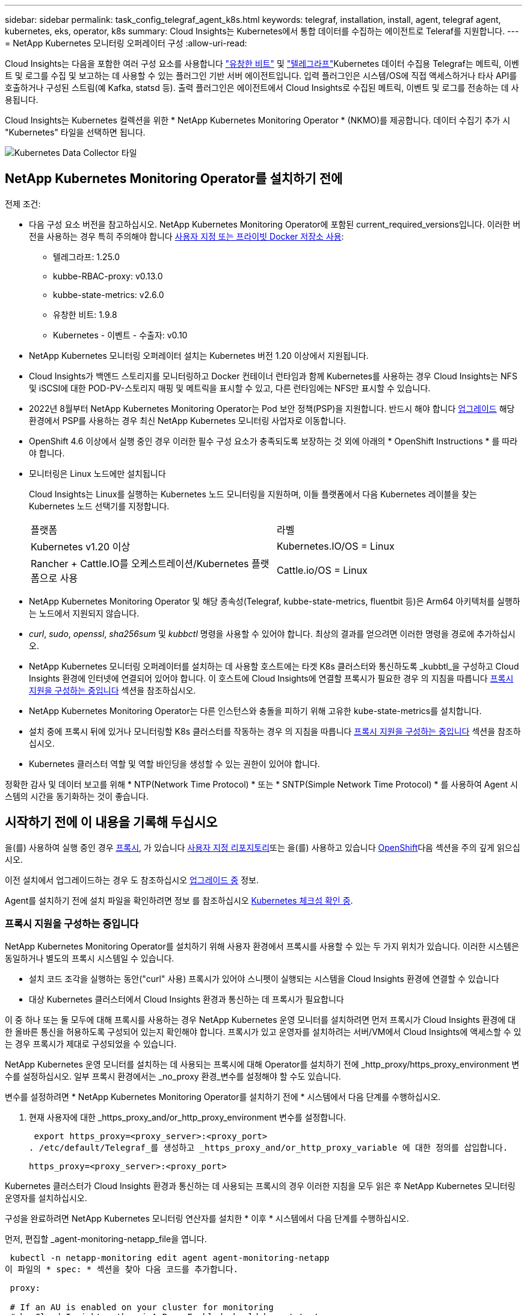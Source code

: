 ---
sidebar: sidebar 
permalink: task_config_telegraf_agent_k8s.html 
keywords: telegraf, installation, install, agent, telegraf agent, kubernetes, eks, operator, k8s 
summary: Cloud Insights는 Kubernetes에서 통합 데이터를 수집하는 에이전트로 Teleraf를 지원합니다. 
---
= NetApp Kubernetes 모니터링 오퍼레이터 구성
:allow-uri-read: 


[role="lead"]
Cloud Insights는 다음을 포함한 여러 구성 요소를 사용합니다 link:https://docs.fluentbit.io/manual["유창한 비트"] 및 link:https://docs.influxdata.com/telegraf/["텔레그라프"]Kubernetes 데이터 수집용 Telegraf는 메트릭, 이벤트 및 로그를 수집 및 보고하는 데 사용할 수 있는 플러그인 기반 서버 에이전트입니다. 입력 플러그인은 시스템/OS에 직접 액세스하거나 타사 API를 호출하거나 구성된 스트림(예 Kafka, statsd 등). 출력 플러그인은 에이전트에서 Cloud Insights로 수집된 메트릭, 이벤트 및 로그를 전송하는 데 사용됩니다.


toc::[]
Cloud Insights는 Kubernetes 컬렉션을 위한 * NetApp Kubernetes Monitoring Operator * (NKMO)를 제공합니다. 데이터 수집기 추가 시 "Kubernetes" 타일을 선택하면 됩니다.

image:kubernetes_tile.png["Kubernetes Data Collector 타일"]



== NetApp Kubernetes Monitoring Operator를 설치하기 전에

[[nkmoversion]]
.전제 조건:
* 다음 구성 요소 버전을 참고하십시오. NetApp Kubernetes Monitoring Operator에 포함된 current_required_versions입니다. 이러한 버전을 사용하는 경우 특히 주의해야 합니다 <<using-a-custom-or-private-docker-repository,사용자 지정 또는 프라이빗 Docker 저장소 사용>>:
+
** 텔레그라프: 1.25.0
** kubbe-RBAC-proxy: v0.13.0
** kubbe-state-metrics: v2.6.0
** 유창한 비트: 1.9.8
** Kubernetes - 이벤트 - 수출자: v0.10


* NetApp Kubernetes 모니터링 오퍼레이터 설치는 Kubernetes 버전 1.20 이상에서 지원됩니다.
* Cloud Insights가 백엔드 스토리지를 모니터링하고 Docker 컨테이너 런타임과 함께 Kubernetes를 사용하는 경우 Cloud Insights는 NFS 및 iSCSI에 대한 POD-PV-스토리지 매핑 및 메트릭을 표시할 수 있고, 다른 런타임에는 NFS만 표시할 수 있습니다.
* 2022년 8월부터 NetApp Kubernetes Monitoring Operator는 Pod 보안 정책(PSP)을 지원합니다. 반드시 해야 합니다 <<업그레이드 중,업그레이드>> 해당 환경에서 PSP를 사용하는 경우 최신 NetApp Kubernetes 모니터링 사업자로 이동합니다.
* OpenShift 4.6 이상에서 실행 중인 경우 이러한 필수 구성 요소가 충족되도록 보장하는 것 외에 아래의 * OpenShift Instructions * 를 따라야 합니다.
* 모니터링은 Linux 노드에만 설치됩니다
+
Cloud Insights는 Linux를 실행하는 Kubernetes 노드 모니터링을 지원하며, 이들 플랫폼에서 다음 Kubernetes 레이블을 찾는 Kubernetes 노드 선택기를 지정합니다.

+
|===


| 플랫폼 | 라벨 


| Kubernetes v1.20 이상 | Kubernetes.IO/OS = Linux 


| Rancher + Cattle.IO를 오케스트레이션/Kubernetes 플랫폼으로 사용 | Cattle.io/OS = Linux 
|===
* NetApp Kubernetes Monitoring Operator 및 해당 종속성(Telegraf, kubbe-state-metrics, fluentbit 등)은 Arm64 아키텍처를 실행하는 노드에서 지원되지 않습니다.
* _curl_, _sudo_, _openssl_, _sha256sum_ 및 _kubbctl_ 명령을 사용할 수 있어야 합니다. 최상의 결과를 얻으려면 이러한 명령을 경로에 추가하십시오.
* NetApp Kubernetes 모니터링 오퍼레이터를 설치하는 데 사용할 호스트에는 타겟 K8s 클러스터와 통신하도록 _kubbtl_을 구성하고 Cloud Insights 환경에 인터넷에 연결되어 있어야 합니다. 이 호스트에 Cloud Insights에 연결할 프록시가 필요한 경우 의 지침을 따릅니다 <<configuring-proxy-support,프록시 지원을 구성하는 중입니다>> 섹션을 참조하십시오.
* NetApp Kubernetes Monitoring Operator는 다른 인스턴스와 충돌을 피하기 위해 고유한 kube-state-metrics를 설치합니다.
* 설치 중에 프록시 뒤에 있거나 모니터링할 K8s 클러스터를 작동하는 경우 의 지침을 따릅니다 <<configuring-proxy-support,프록시 지원을 구성하는 중입니다>> 섹션을 참조하십시오.
* Kubernetes 클러스터 역할 및 역할 바인딩을 생성할 수 있는 권한이 있어야 합니다.


정확한 감사 및 데이터 보고를 위해 * NTP(Network Time Protocol) * 또는 * SNTP(Simple Network Time Protocol) * 를 사용하여 Agent 시스템의 시간을 동기화하는 것이 좋습니다.



== 시작하기 전에 이 내용을 기록해 두십시오

을(를) 사용하여 실행 중인 경우 <<configuring-proxy-support,프록시>>, 가 있습니다 <<using-a-custom-or-private-docker-repository,사용자 지정 리포지토리>>또는 을(를) 사용하고 있습니다 <<openshift-instructions,OpenShift>>다음 섹션을 주의 깊게 읽으십시오.

이전 설치에서 업그레이드하는 경우 도 참조하십시오 <<업그레이드 중,업그레이드 중>> 정보.

Agent를 설치하기 전에 설치 파일을 확인하려면 정보 를 참조하십시오 <<verifying-kubernetes-checksums,Kubernetes 체크섬 확인 중>>.



=== 프록시 지원을 구성하는 중입니다

NetApp Kubernetes Monitoring Operator를 설치하기 위해 사용자 환경에서 프록시를 사용할 수 있는 두 가지 위치가 있습니다. 이러한 시스템은 동일하거나 별도의 프록시 시스템일 수 있습니다.

* 설치 코드 조각을 실행하는 동안("curl" 사용) 프록시가 있어야 스니펫이 실행되는 시스템을 Cloud Insights 환경에 연결할 수 있습니다
* 대상 Kubernetes 클러스터에서 Cloud Insights 환경과 통신하는 데 프록시가 필요합니다


이 중 하나 또는 둘 모두에 대해 프록시를 사용하는 경우 NetApp Kubernetes 운영 모니터를 설치하려면 먼저 프록시가 Cloud Insights 환경에 대한 올바른 통신을 허용하도록 구성되어 있는지 확인해야 합니다. 프록시가 있고 운영자를 설치하려는 서버/VM에서 Cloud Insights에 액세스할 수 있는 경우 프록시가 제대로 구성되었을 수 있습니다.

NetApp Kubernetes 운영 모니터를 설치하는 데 사용되는 프록시에 대해 Operator를 설치하기 전에 _http_proxy/https_proxy_environment 변수를 설정하십시오. 일부 프록시 환경에서는 _no_proxy 환경_변수를 설정해야 할 수도 있습니다.

변수를 설정하려면 * NetApp Kubernetes Monitoring Operator를 설치하기 전에 * 시스템에서 다음 단계를 수행하십시오.

. 현재 사용자에 대한 _https_proxy_and/or_http_proxy_environment 변수를 설정합니다.
+
 export https_proxy=<proxy_server>:<proxy_port>
. /etc/default/Telegraf_를 생성하고 _https_proxy_and/or_http_proxy_variable 에 대한 정의를 삽입합니다.
+
 https_proxy=<proxy_server>:<proxy_port>


Kubernetes 클러스터가 Cloud Insights 환경과 통신하는 데 사용되는 프록시의 경우 이러한 지침을 모두 읽은 후 NetApp Kubernetes 모니터링 운영자를 설치하십시오.

구성을 완료하려면 NetApp Kubernetes 모니터링 연산자를 설치한 * 이후 * 시스템에서 다음 단계를 수행하십시오.

먼저, 편집할 _agent-monitoring-netapp_file을 엽니다.

 kubectl -n netapp-monitoring edit agent agent-monitoring-netapp
이 파일의 * spec: * 섹션을 찾아 다음 코드를 추가합니다.

[listing]
----
 proxy:

 # If an AU is enabled on your cluster for monitoring
 # by Cloud Insights, then isAuProxyEnabled should be set to true:
  isAuProxyEnabled: <true or false>

 # If your Operator install is behind a corporate proxy,
 # isTelegrafProxyEnabled should be set to true:
  isTelegrafProxyEnabled: <true or false>

 # If LOGS_COLLECTION is enabled on your cluster for monitoring
 # by CI, then isFluentbitProxyEnabled should be set to true:
  isFluentbitProxyEnabled: <true or false>

 # Set the following values according to your proxy login:
  password: <password for proxy, optional>
  port: <port for proxy>
  server: <server for proxy>
  username: <username for proxy, optional

 # In the noProxy section, enter a comma-separated list of
 # IP addresses and/or resolvable hostnames that should bypass
 # the proxy:
  noProxy: <comma separated list>
----


=== 사용자 지정 또는 프라이빗 Docker 저장소 사용

기본적으로 NetApp Kubernetes Monitoring Operator config는 공용 레지스트리에서 컨테이너 이미지를 가져옵니다. Kubernetes 클러스터를 모니터링 타겟으로 사용하는 경우, 또한 맞춤형 또는 프라이빗 Docker 저장소 또는 컨테이너 레지스트리에서 컨테이너 이미지만 풀도록 클러스터를 구성한 경우, 필요한 명령을 실행할 수 있도록 NetApp Kubernetes Monitoring Operator가 필요로 하는 컨테이너에 대한 액세스를 구성해야 합니다.

다음 지침에 따라 레지스트리에서 컨테이너 이미지를 사전 배치하고 NetApp Kubernetes Monitoring Operator config를 변경하여 이러한 이미지에 액세스하십시오. 선택한 설치 네임스페이스가 "NetApp 모니터링"의 기본 네임스페이스와 다른 경우 다음 명령으로 대체할 수 있습니다.

. Docker 암호 확인:
+
 kubectl -n netapp-monitoring get secret docker -o yaml
. 위 명령의 출력에서 _.dockerconfigjson:_의 값을 복사/붙여 넣습니다.
. Docker 암호 해독:
+
 echo <paste from _.dockerconfigjson:_ output above> | base64 -d


이 출력 내용은 다음과 같은 JSON 형식으로 표시됩니다.

....
{ "auths":
  {"docker.<cluster>.cloudinsights.netapp.com" :
    {"username":"<tenant id>",
     "password":"<password which is the CI API token>",
     "auth"    :"<encoded username:password basic auth token. This is internal to docker>"}
  }
}
....
Docker 리포지토리에 로그인합니다.

....
docker login docker.<cluster>.cloudinsights.netapp.com (from step #2) -u <username from step #2>
password: <password from docker secret step above>
....
Cloud Insights에서 운영자 Docker 이미지를 가져옵니다. NetApp-monitoring_version 번호가 최신 버전인지 확인합니다.

 docker pull docker.<cluster>.cloudinsights.netapp.com/netapp-monitoring:<version>
다음 명령을 사용하여 _NetApp-모니터링_<버전> 필드를 찾으십시오.

 kubectl -n netapp-monitoring describe deployment monitoring-operator | grep -i "image:" |grep netapp-monitoring
회사 정책에 따라 운영 Docker 이미지를 프라이빗/로컬/엔터프라이즈 Docker 저장소로 밀어 넣습니다.

모든 오픈 소스 종속성을 전용 Docker 레지스트리에 다운로드합니다. 다음 오픈 소스 이미지를 다운로드해야 합니다. 를 참조하십시오 <<before-installing-the-netapp-kubernetes-monitoring-operator,필수 구성 요소>> 위의 섹션에서 이러한 구성 요소의 최신 버전을 확인하십시오.

....
docker pull docker.<cluster>.cloudinsights.netapp.com/telegraf:<telegraf version>
docker pull docker.<cluster>.cloudinsights.netapp.com/kube-rbac-proxy:<kube-rbac-proxy version>
docker pull docker.<cluster>.cloudinsights.netapp.com/kube-state-metrics:<kube-state-metrics version>
....
Fluent-bit가 활성화된 경우 다음 정보도 다운로드하십시오.

....
docker pull docker.<cluster>.cloudinsights.netapp.com/fluent-bit:<fluent-bit version>
docker pull docker.<cluster>.cloudinsights.netapp.com/kubernetes-event-exporter:<kubernetes-event-exporter version>
....
모니터링 운영자 구축을 편집하고 새로운 Docker 저장소 위치를 사용하도록 모든 이미지 참조를 수정합니다.

....
image: <docker repo of the enterprise/corp docker repo>/kube-rbac-proxy:<kube-rbac-proxy version>
image: <docker repo of the enterprise/corp docker repo>/netapp-monitoring:<version>
....
새 Docker 저장소 위치를 반영하도록 에이전트 CR을 편집합니다.

 kubectl -n netapp-monitoring edit agent agent-monitoring-netapp
....
docker-repo: <docker repo of the enterprise/corp docker repo>
dockerRepoSecret: <optional: name of the docker secret of enterprise/corp docker repo, this secret should be already created on the k8s cluster in the same namespace>
....
spec:_ 섹션에서 다음과 같이 변경합니다.

....
spec:
  telegraf:
    - name: ksm
      substitutions:
        - key: k8s.gcr.io
          value: <same as "docker-repo" field above>
....


=== OpenShift 지침

OpenShift 4.6 이상에서 실행 중인 경우 "권한 모드" 설정을 변경해야 합니다. 다음 명령을 실행하여 편집할 에이전트를 엽니다. "NetApp-monitoring" 이외의 네임스페이스를 사용하는 경우 명령줄에서 해당 네임스페이스를 지정합니다.

 kubectl edit agent agent-monitoring-netapp -n netapp-monitoring
파일에서 _privileged-mode:false_to_privileged-mode:true_를 변경합니다

OpenShift는 일부 Kubernetes 구성 요소에 대한 액세스를 차단할 수 있는 수준 높은 보안을 구현할 수 있습니다.



== NetApp Kubernetes Monitoring Operator 설치

image:NKMO_Install_Instructions.png["작업자 기반 설치"]

.Kubernetes에 NetApp Kubernetes Monitoring Operator Agent를 설치하는 단계:
. 고유한 클러스터 이름 및 네임스페이스를 입력합니다. 있는 경우 <<업그레이드 중,업그레이드 중>> 스크립트 기반 에이전트 또는 이전 Kubernetes Operator에서 동일한 클러스터 이름 및 네임스페이스를 사용합니다.
. 이러한 정보를 입력하면 Agent Installer 스니펫을 복사할 수 있습니다
. 이 분절을 클립보드에 복사하려면 버튼을 클릭합니다.
. 스니펫을 _bash_window에 붙여 넣고 실행합니다. 스니펫에는 고유한 키가 있으며 24시간 동안 유효합니다.
. 설치가 자동으로 진행됩니다. 완료되면 _COMPLETE Setup_ 단추를 클릭합니다.



NOTE: 설치가 완료되지 않았습니다 <<configuring-proxy-support,프록시를 구성합니다>>.


NOTE: 사용자 지정 리포지토리가 있는 경우 의 지침을 따라야 합니다 <<using-a-custom-or-private-docker-repository,사용자 지정/프라이빗 Docker 저장소 사용>>.



== 업그레이드 중


NOTE: 이전에 스크립트 기반 에이전트를 설치한 경우, NetApp Kubernetes 모니터링 사업자로 _반드시_업그레이드해야 합니다.



=== 스크립트 기반 에이전트에서 NetApp Kubernetes 모니터링 사업자로 업그레이드

Telegraf 에이전트를 업그레이드하려면 다음을 수행합니다.

. Cloud Insights에서 인식하는 클러스터 이름을 기록해 둡니다. 다음 명령을 실행하여 클러스터 이름을 볼 수 있습니다. 네임스페이스가 기본값(_CI-MONITING_)이 아닌 경우 적절한 네임스페이스를 대체합니다.
+
 kubectl -n ci-monitoring get cm telegraf-conf -o jsonpath='{.data}' |grep "kubernetes_cluster ="


. K8s 운영자 기반 모니터링 솔루션을 설치할 때 사용할 K8s 클러스터 이름을 저장하여 데이터 연속성을 보장합니다.
+
CI에서 K8s 클러스터의 이름을 잊은 경우 다음 명령줄을 사용하여 저장된 구성에서 추출할 수 있습니다.

+
 cat /tmp/telegraf-configs.yaml | grep kubernetes_cluster | head -2
. 스크립트 기반 모니터링을 제거합니다
+
Kubernetes에서 스크립트 기반 에이전트를 제거하려면 다음을 수행합니다.

+
모니터링 네임스페이스를 Telegraf 전용으로 사용하는 경우:

+
 kubectl --namespace ci-monitoring delete ds,rs,cm,sa,clusterrole,clusterrolebinding -l app=ci-telegraf
+
 kubectl delete ns ci-monitoring
+
모니터링 네임스페이스를 Telegraf(전신) 외에 다른 용도로 사용하는 경우:

+
 kubectl --namespace ci-monitoring delete ds,rs,cm,sa,clusterrole,clusterrolebinding -l app=ci-telegraf
. <<installing-the-netapp-kubernetes-monitoring-operator,설치합니다>> 현재 작동자. 위의 1단계에서 기록한 것과 동일한 클러스터 이름을 사용해야 합니다.




=== 최신 NetApp Kubernetes 모니터링 사업자로 업그레이드

Operator 기반 설치 업그레이드의 경우 다음 명령을 실행합니다.

* Cloud Insights에서 인식하는 클러스터 이름을 기록해 둡니다. 다음 명령을 실행하여 클러스터 이름을 볼 수 있습니다. 네임스페이스가 기본값(_NetApp-monitoring_)이 아닌 경우 적절한 네임스페이스로 대체합니다.
+
 kubectl -n netapp-monitoring get agent -o jsonpath='{.items[0].spec.cluster-name}'


<<to-remove-the-netapp-kubernetes-monitoring-operator,설치 제거>> 현재 작동자.

<<installing-the-netapp-kubernetes-monitoring-operator,설치합니다>> 최신 운영자. 사용자 지정 리포를 설정한 경우 동일한 클러스터 이름을 사용하고 새 컨테이너 이미지를 풀었는지 확인합니다.



== NetApp Kubernetes Monitoring Operator를 중지하고 시작합니다

NetApp Kubernetes Monitoring Operator를 중지하려면 다음을 수행합니다.

 kubectl -n netapp-monitoring scale deploy monitoring-operator --replicas=0
NetApp Kubernetes Monitoring Operator를 시작하려면 다음을 수행합니다.

 kubectl -n netapp-monitoring scale deploy monitoring-operator --replicas=1


== 제거 중


NOTE: 이전에 설치된 스크립트 기반 Kubernetes 에이전트에서 을 실행 중인 경우, 반드시 다음을 수행해야 합니다 <<업그레이드 중,업그레이드>> NetApp Kubernetes 모니터링 사업자로 이동합니다.



=== 더 이상 사용되지 않는 스크립트 기반 에이전트를 제거합니다

이러한 명령은 기본 네임스페이스 "CI-모니터링"을 사용합니다. 고유한 네임스페이스를 설정한 경우 이러한 네임스페이스 및 모든 후속 명령 및 파일로 대체합니다.

Kubernetes에서 스크립트 기반 에이전트를 제거하려면(예: NetApp Kubernetes Monitoring Operator로 업그레이드할 때) 다음을 수행합니다.

모니터링 네임스페이스를 Telegraf 전용으로 사용하는 경우:

 kubectl --namespace ci-monitoring delete ds,rs,cm,sa,clusterrole,clusterrolebinding -l app=ci-telegraf
 kubectl delete ns ci-monitoring
모니터링 네임스페이스를 Telegraf(전신) 외에 다른 용도로 사용하는 경우:

 kubectl --namespace ci-monitoring delete ds,rs,cm,sa,clusterrole,clusterrolebinding -l app=ci-telegraf


=== NetApp Kubernetes Monitoring Operator를 제거하려면 다음을 수행합니다

NetApp Kubernetes Monitoring Operator의 기본 네임스페이스는 "NetApp 모니터링"입니다. 고유한 네임스페이스를 설정한 경우 이러한 네임스페이스 및 모든 후속 명령 및 파일로 대체합니다.

다음 명령을 사용하여 모니터링 연산자의 최신 버전을 제거할 수 있습니다.

....
kubectl delete agent -A -l installed-by=nkmo-<name-space>
kubectl delete ns,clusterrole,clusterrolebinding,crd -l installed-by=nkmo-<name-space>
....
첫 번째 명령이 "리소스를 찾을 수 없음"을 반환하면 다음 지침에 따라 모니터링 연산자의 이전 버전을 제거합니다.

다음 명령을 순서대로 실행합니다. 현재 설치에 따라 이러한 명령 중 일부는 '개체를 찾을 수 없음' 메시지를 반환할 수 있습니다. 이러한 메시지는 무시해도 됩니다.

....
kubectl -n <NAMESPACE> delete agent agent-monitoring-netapp
kubectl delete crd agents.monitoring.netapp.com
kubectl -n <NAMESPACE> delete role agent-leader-election-role
kubectl delete clusterrole agent-manager-role agent-proxy-role agent-metrics-reader <NAMESPACE>-agent-manager-role <NAMESPACE>-agent-proxy-role <NAMESPACE>-cluster-role-privileged
kubectl delete clusterrolebinding agent-manager-rolebinding agent-proxy-rolebinding agent-cluster-admin-rolebinding <NAMESPACE>-agent-manager-rolebinding <NAMESPACE>-agent-proxy-rolebinding <NAMESPACE>-cluster-role-binding-privileged
kubectl delete <NAMESPACE>-psp-nkmo
kubectl delete ns <NAMESPACE>
....
스크립트 기반 Telegraf 설치를 위해 보안 컨텍스트 제약 조건을 이전에 수동으로 만든 경우:

 kubectl delete scc telegraf-hostaccess


== Kube-state-metrics 정보

NetApp Kubernetes Monitoring Operator가 자동으로 Kudbe-state-metrics를 설치하므로 사용자 개입이 필요하지 않습니다.



=== Kudbe-state-Metrics 카운터

다음 링크를 사용하여 이러한 kubbe 상태 메트릭 카운터에 대한 정보에 액세스할 수 있습니다.

. https://github.com/kubernetes/kube-state-metrics/blob/master/docs/configmap-metrics.md["ConfigMap 메트릭입니다"]
. https://github.com/kubernetes/kube-state-metrics/blob/master/docs/daemonset-metrics.md["메트릭 분월 설정"]
. https://github.com/kubernetes/kube-state-metrics/blob/master/docs/deployment-metrics.md["구현 메트릭"]
. https://github.com/kubernetes/kube-state-metrics/blob/master/docs/ingress-metrics.md["수신 메트릭"]
. https://github.com/kubernetes/kube-state-metrics/blob/master/docs/namespace-metrics.md["네임스페이스 메트릭"]
. https://github.com/kubernetes/kube-state-metrics/blob/master/docs/node-metrics.md["노드 메트릭"]
. https://github.com/kubernetes/kube-state-metrics/blob/master/docs/persistentvolume-metrics.md["영구 볼륨 메트릭"]
. https://github.com/kubernetes/kube-state-metrics/blob/master/docs/persistentvolumeclaim-metrics.md["잔류 볼륨 클레임 메트릭"]
. https://github.com/kubernetes/kube-state-metrics/blob/master/docs/pod-metrics.md["POD 메트릭"]
. https://github.com/kubernetes/kube-state-metrics/blob/master/docs/replicaset-metrics.md["ReplicaSet 메트릭입니다"]
. https://github.com/kubernetes/kube-state-metrics/blob/master/docs/secret-metrics.md["비밀 지표"]
. https://github.com/kubernetes/kube-state-metrics/blob/master/docs/service-metrics.md["서비스 메트릭"]
. https://github.com/kubernetes/kube-state-metrics/blob/master/docs/statefulset-metrics.md["StatefulSet 메트릭입니다"]




== Kubernetes 체크섬 확인 중

Cloud Insights 에이전트 설치 프로그램은 무결성 검사를 수행하지만 일부 사용자는 다운로드한 아티팩트를 설치하거나 적용하기 전에 자체 검증을 수행하려고 할 수 있습니다. 기본 다운로드 및 설치 대신 다운로드 전용 작업을 수행하기 위해 이러한 사용자는 UI에서 가져온 에이전트 설치 명령을 편집하고 뒤에 오는 "설치" 옵션을 제거할 수 있습니다.

다음 단계를 수행하십시오.

. 지시에 따라 Agent Installer 스니펫을 복사합니다.
. 코드 조각을 명령 창에 붙여 넣는 대신 텍스트 편집기에 붙여 넣습니다.
. 명령에서 뒤에 오는 "--install"을 제거합니다.
. 텍스트 편집기에서 전체 명령을 복사합니다.
. 이제 명령 창(작업 디렉토리)에 붙여넣고 실행합니다.
+
** 다운로드 및 설치(기본값):
+
 installerName=cloudinsights-kubernetes.sh … && sudo -E -H ./$installerName --download –-install
** 다운로드 전용:
+
 installerName=cloudinsights-kubernetes.sh … && sudo -E -H ./$installerName --download




download-only 명령은 필요한 모든 아티팩트를 Cloud Insights에서 작업 디렉토리로 다운로드합니다. 아티팩트에는 다음이 포함되지만 이에 국한되지는 않습니다.

* 설치 스크립트
* 환경 파일입니다
* YAML 파일
* 서명된 체크섬 파일(SHA256.signed)
* 서명 확인을 위한 PEM 파일(NetApp_cert.pem


육안 검사를 통해 설치 스크립트, 환경 파일 및 YAML 파일을 확인할 수 있습니다.

PEM 파일의 지문이 다음과 같은 것인지 확인하여 PEM 파일을 확인할 수 있습니다.

 1A918038E8E127BB5C87A202DF173B97A05B4996
보다 구체적으로,

 openssl x509 -fingerprint -sha1 -noout -inform pem -in netapp_cert.pem
서명된 체크섬 파일은 PEM 파일을 사용하여 확인할 수 있습니다.

 openssl smime -verify -in sha256.signed -CAfile netapp_cert.pem -purpose any
모든 아티팩트가 만족스럽게 확인되면 다음을 실행하여 에이전트 설치를 시작할 수 있습니다.

 sudo -E -H ./<installation_script_name> --install


== 오퍼레이터 튜닝

맞춤형 리소스에 대한 특정 변수를 미세 조정하여 NetApp Kubernetes Monitoring Operator를 조정하여 성능을 최적화할 수 있습니다. 조정할 수 있는 변수의 지침과 목록은 설치 패키지에 포함된 README 파일을 참조하십시오. 운영자를 설치한 후 다음 명령을 사용하여 README를 봅니다.

 kubectl exec -c manager -it <operator-pod-name> -n <namespace> -- cat configs/substitution-vars/README.txt


== 문제 해결

NetApp Kubernetes Monitoring Operator 설정 시 문제가 발생할 경우 다음과 같은 사항을 고려해야 합니다.

[cols="2*"]
|===
| 문제: | 다음을 시도해 보십시오. 


| Kubernetes 영구 볼륨과 해당 백엔드 스토리지 장치 간의 하이퍼링크/연결이 표시되지 않습니다. 내 Kubernetes 영구 볼륨은 스토리지 서버의 호스트 이름을 사용하여 구성됩니다. | 기존 Telegraf 에이전트를 제거한 다음 최신 Telegraf 에이전트를 다시 설치하는 단계를 따릅니다. Telegraf 버전 2.0 이상을 사용해야 하며 Kubernetes 클러스터 스토리지를 Cloud Insights에서 능동적으로 모니터링해야 합니다. 


| E0901 15:21:39.962145 1 리플렉터.go:178]k8s.io/kbe-state-metrics/internal/store/builder.go:352: * v1.목록에 실패했습니다. MutatingWebhookConfiguration: 서버에서 요청된 리소스 E0901 15:21:43.168352.kIs.tu2o.tu2352: revm.u2352.u2352.u2o.testimeu2352.u2n.u2352.u2o.u2o.u2352.testime-ve-v | 이러한 메시지는 Kubernetes 버전이 1.20 미만인 경우 kube-state-metrics 버전 2.0.0 이상을 실행하는 경우에 발생할 수 있습니다. 쿠버네티스 버전을 얻으려면: _kubbctl version_kubbe-state-metrics 버전:_kubbectl deploy/kube-state-metrics-o jsonpath='{..image}'_이러한 메시지가 발생하지 않도록 사용자는 kube-state-metrics 구축을 수정하여 다음 Lallase를 비활성화할 수 있습니다._muthookconfigurations_webhookconfigurettal_configuretedconfig_webvalidateCLI_webvalidateusetausetausetauseusetausetauseuse 리소스 = certificationesigningrequests, configmap, crontobs, demonset, 배포, 끝점, 수평 포드자동크기, 링스, 작업, reflodritranges, namespaces, networkpolicies, nistentvolumes, persistentpersistent volumes, podin예산, replicatingfasts, repliceters, replicatingreallets, replicets, replicets, repliceties, replicenets, replicatingreenets, replicets, replicenets, replicets, service.networksets, service.sets, service.sets, vistenets, visteneties, replicaturies.networksets, service.sets, reseties.networksets, replicaturies, inations, replicaticaturies, replicaturies, replicaturies, inations validingwebhookconfigurations, volumeAttachments" 


| Telegraf의 오류 메시지는 다음과 유사하지만 Telegraf가 시작되고 실행됩니다. Oct 11 14:23:41 IP-172-31-39-47 시스템[1]: 플러그인 기반 서버 에이전트를 시작하여 메트릭을 영향력 있는 xDB에 보고합니다. 10월 11일 14:23:41 IP-172-31-39-47 Telegraf[1827]: time="2021-10-11T14:23:41Z" level=error msg="캐시 디렉토리를 만들지 못했습니다. /etc/Telegraf/.cache/눈송이, 오류: mkdir /etc/Telegraf/.ca che: 사용 권한이 거부되었습니다. ignored\n" func="gosnowflake.(* defaultLogger).Errorf" file="log.go:120" Oct 11 14:23:41 IP-172-31-39-47 Telegraf[1827]: time="2021-10-11T14:23:41Z" level=error msg="를 열지 못했습니다. 무시되었습니다. 열기 /etc/telgraf/.cache/눈송이/OCSP_response_cache.json: 해당 파일 또는 디렉토리가 없습니다. \n" func="nowhosflake.(* defaultLogger).Errorf" 파일="log.go:120" Oct 11 14:23:41 IP-172-31-39-47 Telegraf[1827] 1131-41123:1121-41123: 텔레그라프 1.19.3 시작 | 이는 알려진 문제입니다. 을 참조하십시오 link:https://github.com/influxdata/telegraf/issues/9407["이 GitHub 기사를 참조하십시오"] 를 참조하십시오. Telegraf가 실행 중인 경우 사용자는 이러한 오류 메시지를 무시할 수 있습니다. 


| Kubernetes에서 Telegraf 포드가 "mountstats 정보 처리 중 오류: mountstats 파일을 열지 못했습니다. /hostfs/proc/1/mountstats, 오류: open/hostfs/proc/1/mountstats: 사용 권한이 거부되었습니다." 오류를 보고합니다. | SELinux가 설정되어 있고 강제 적용되는 경우 Telegraf 포드가 Kubernetes 노드의 /proc/1/mountstats 파일에 액세스하지 못할 수 있습니다. 이 제한 사항을 완화하려면 상담원을 편집합니다 (`kubectl edit agent agent-monitoring-netapp`)를 사용하여 "권한 있는 모드: false"를 "권한 있는 모드: true"로 변경합니다. 


| Kubernetes에서 Telegraf ReplicaSet Pod가 다음 오류를 보고합니다: inputs.prometheus] [플러그인 오류: keypair /etc/Kubernetes/PKI/etcd/server.crt: /etc/Kubernetes/PKI/etcd/server.key: open /etc/cubs/pi/etcd/server.crt: 해당 파일 또는 디렉토리가 없습니다 | Telegraf ReplicaSet POD는 마스터나 etcd로 지정된 노드에서 실행되도록 설계되었습니다. ReplicaSet 포드가 이러한 노드 중 하나에서 실행되고 있지 않으면 이러한 오류가 발생합니다. 마스터/etcd 노드에 문제가 있는지 확인합니다. 만약 그렇다면, 텔레그라프 ReplicaSet, 텔레그라프-RS에 필요한 내약성을 추가한다. 예를 들어 ReplicaSet...kubtl을 편집하여 RS Telegraf-RS...를 편집하고 사양에 적절한 내약성을 추가합니다. 그런 다음 ReplicaSet 포드를 다시 시작합니다. 


| PSP/PSA 환경이 있습니다. 이 문제가 모니터링 오퍼레이터에게 영향을 미칩니까? | PSP(Pod Security Policy) 또는 PSA(Pod Security Admission)를 통해 Kubernetes 클러스터를 실행 중인 경우, 최신 NetApp Kubernetes Monitoring Operator로 업그레이드해야 합니다. PSP/PSA:1을 지원하는 현재 NKMO로 업그레이드하려면 다음 단계를 수행하십시오. <<uninstalling,설치 제거>> 이전 모니터링 운영자: kubctl delete agent-monitoring -netapp-n netapp-monitoring kubctl delete ns NetApp-monitoring kubctl delete CRD agents.monitoring.netapp.com kubctl delete clusterrole agent-manager-role agent-proxy-role agent-role role agent-proxy-robinding agent-cluster-admin-admin-rolebinding을 삭제합니다. <<installing-the-netapp-kubernetes-monitoring-operator,설치합니다>> 모니터링 운용자의 최신 버전 


| NKMO를 배포하는 데 문제가 발생했고 PSP/PSA를 사용하고 있습니다. | 1.kubctl -n <name-space> 에이전트 편집 명령을 사용하여 에이전트를 편집합니다. 2. '보안 - 정책 - 사용'을 '거짓'으로 표시합니다. 이렇게 하면 Pod 보안 정책과 Pod 보안 입장은 비활성화되고 NKMO가 배포될 수 있습니다. 다음 명령을 사용하여 확인합니다. kubbtl get psp(Pod 보안 정책이 제거되었음을 표시해야 함) kubctl get all-n <namespace> | grep -i psp(아무 것도 찾을 수 없다는 것을 표시해야 함) 


| "ImagePullBackoff" 오류가 표시됩니다 | 이러한 오류는 사용자 지정 또는 프라이빗 Docker 저장소가 있고 NetApp Kubernetes Monitoring Operator가 이를 제대로 인식하도록 구성하지 않은 경우 나타날 수 있습니다. <<using-a-custom-or-private-docker-repository,자세히 보기>> 사용자 지정/개인 저장소 구성 정보 
|===
추가 정보는 에서 찾을 수 있습니다 link:concept_requesting_support.html["지원"] 페이지 또는 에 있습니다 link:https://docs.netapp.com/us-en/cloudinsights/CloudInsightsDataCollectorSupportMatrix.pdf["Data Collector 지원 매트릭스"].
